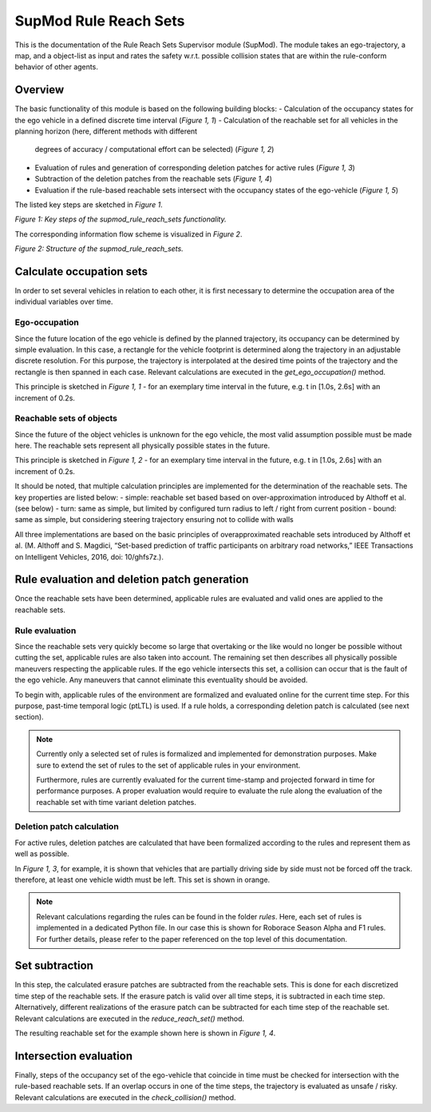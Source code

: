 ======================
SupMod Rule Reach Sets
======================

This is the documentation of the Rule Reach Sets Supervisor module (SupMod). The module takes an ego-trajectory, a map,
and a object-list as input and rates the safety w.r.t. possible collision states that are within the rule-conform
behavior of other agents.

Overview
========
The basic functionality of this module is based on the following building blocks:
- Calculation of the occupancy states for the ego vehicle in a defined discrete time interval (*Figure 1, 1*)
- Calculation of the reachable set for all vehicles in the planning horizon (here, different methods with different
  degrees of accuracy / computational effort can be selected) (*Figure 1, 2*)
- Evaluation of rules and generation of corresponding deletion patches for active rules (*Figure 1, 3*)
- Subtraction of the deletion patches from the reachable sets (*Figure 1, 4*)
- Evaluation if the rule-based reachable sets intersect with the occupancy states of the ego-vehicle (*Figure 1, 5*)


The listed key steps are sketched in *Figure 1*.

.. image:: ../../../figures/rule_based_set_steps.png
  :width: 600
  :alt: Figure key steps in supmod_rule_reach_sets.py

*Figure 1: Key steps of the supmod_rule_reach_sets functionality.*


The corresponding information flow scheme is visualized in *Figure 2*.

.. image:: ../../../figures/supmod_rule_reach_sets.png
  :width: 600
  :alt: Figure Module Structure supmod_rule_reach_sets.py

*Figure 2: Structure of the supmod_rule_reach_sets.*


Calculate occupation sets
=========================
In order to set several vehicles in relation to each other, it is first necessary to determine the occupation area of
the individual variables over time.

Ego-occupation
--------------
Since the future location of the ego vehicle is defined by the planned trajectory, its occupancy can be determined by
simple evaluation. In this case, a rectangle for the vehicle footprint is determined along the trajectory in an
adjustable discrete resolution. For this purpose, the trajectory is interpolated at the desired time points of the
trajectory and the rectangle is then spanned in each case. Relevant calculations are executed in the
`get_ego_occupation()` method.

This principle is sketched in *Figure 1, 1* - for an exemplary time interval in the future, e.g. t in [1.0s, 2.6s] with
an increment of 0.2s.

Reachable sets of objects
-------------------------
Since the future of the object vehicles is unknown for the ego vehicle, the most valid assumption possible must be made
here. The reachable sets represent all physically possible states in the future.

This principle is sketched in *Figure 1, 2* - for an exemplary time interval in the future, e.g. t in [1.0s, 2.6s] with
an increment of 0.2s.

It should be noted, that multiple calculation principles are implemented for the determination of the reachable sets.
The key properties are listed below:
- simple:       reachable set based based on over-approximation introduced by Althoff et al. (see below)
- turn:         same as simple, but limited by configured turn radius to left / right from current position
- bound:        same as simple, but considering steering trajectory ensuring not to collide with walls

All three implementations are based on the basic principles of overapproximated reachable sets introduced by Althoff
et al. (M. Althoff and S. Magdici, “Set-based prediction of traffic participants on arbitrary road networks,” IEEE
Transactions on Intelligent Vehicles, 2016, doi: 10/ghfs7z.).


Rule evaluation and deletion patch generation
=============================================
Once the reachable sets have been determined, applicable rules are evaluated and valid ones are applied to the
reachable sets.

Rule evaluation
---------------
Since the reachable sets very quickly become so large that overtaking or the like would no longer be possible
without cutting the set, applicable rules are also taken into account. The remaining set then describes all
physically possible maneuvers respecting the applicable rules. If the ego vehicle intersects this set, a collision
can occur that is the fault of the ego vehicle. Any maneuvers that cannot eliminate this eventuality should be avoided.

To begin with, applicable rules of the environment are formalized and evaluated online for the current time step. For
this purpose, past-time temporal logic (ptLTL) is used. If a rule holds, a corresponding deletion patch is calculated
(see next section).

.. note:: Currently only a selected set of rules is formalized and implemented for demonstration purposes. Make sure to
    extend the set of rules to the set of applicable rules in your environment.

    Furthermore, rules are currently evaluated for the current time-stamp and projected forward in time for performance
    purposes. A proper evaluation would require to evaluate the rule along the evaluation of the reachable set with time
    variant deletion patches.

Deletion patch calculation
--------------------------
For active rules, deletion patches are calculated that have been formalized according to the rules and represent them as
well as possible.

In *Figure 1, 3*, for example, it is shown that vehicles that are partially driving side by side must not be forced off the
track. therefore, at least one vehicle width must be left. This set is shown in orange.

.. note:: Relevant calculations regarding the rules can be found in the folder `rules`. Here, each set of rules is
    implemented in a dedicated Python file. In our case this is shown for Roborace Season Alpha and F1 rules. For
    further details, please refer to the paper referenced on the top level of this documentation.


Set subtraction
===============
In this step, the calculated erasure patches are subtracted from the reachable sets. This is done for each
discretized time step of the reachable sets. If the erasure patch is valid over all time steps, it is subtracted in
each time step. Alternatively, different realizations of the erasure patch can be subtracted for each time step of the
reachable set. Relevant calculations are executed in the `reduce_reach_set()` method.

The resulting reachable set for the example shown here is shown in *Figure 1, 4*.


Intersection evaluation
=======================
Finally, steps of the occupancy set of the ego-vehicle that coincide in time must be checked for intersection with
the rule-based reachable sets. If an overlap occurs in one of the time steps, the trajectory is evaluated as
unsafe / risky. Relevant calculations are executed in the `check_collision()` method.

